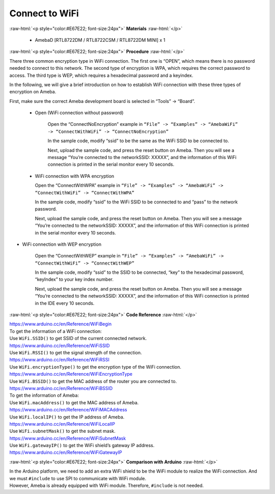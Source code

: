 #################################################
Connect to WiFi
#################################################

.. role:: raw-html(raw)
   :format: html

:raw-html:`<p style="color:#E67E22; font-size:24px">`
**Materials**
:raw-html:`</p>`

  - AmebaD [RTL8722DM / RTL8722CSM / RTL8722DM MINI] x 1

:raw-html:`<p style="color:#E67E22; font-size:24px">`
**Procedure**
:raw-html:`</p>`

There three common encryption type in WiFi connection. The first one is
“OPEN”, which means there is no password needed to connect to this
network. The second type of encryption is WPA, which requires the
correct password to access. The third type is WEP, which requires a
hexadecimal password and a keyindex.

In the following, we will give a brief introduction on how to establish
WiFi connection with these three types of encryption on Ameba.

First, make sure the correct Ameba development board is selected in
“Tools” -> “Board”.

   - Open (WiFi connection without password)

      Open the “ConnectNoEncryption” example in ``“File” -> “Examples” ->
      “AmebaWiFi” -> “ConnectWithWiFi” -> “ConnectNoEncryption”`` |1| \

      In the sample code, modify “ssid” to be the same as the WiFi SSID to be
      connected to.

      Next, upload the sample code, and press the reset button on Ameba. Then
      you will see a message “You’re connected to the networkSSID: XXXXX”, and
      the information of this WiFi connection is printed in the serial monitor
      every 10 seconds. |2| \

   -  WiFi connection with WPA encryption

      Open the “ConnectWithWPA” example in ``“File” -> “Examples” -> “AmebaWiFi”
      -> “ConnectWithWiFi” -> “ConnectWithWPA”`` |3|\

      In the sample code, modify “ssid” to the WiFi SSID to be connected to
      and “pass” to the network password.

      Next, upload the sample code, and press the reset button on Ameba. Then
      you will see a message “You’re connected to the networkSSID: XXXXX”, and
      the information of this WiFi connection is printed in the serial monitor
      every 10 seconds.

-  WiFi connection with WEP encryption

      Open the “ConnectWithWEP” example in ``“File” -> “Examples” -> “AmebaWiFi”
      -> “ConnectWithWiFi” -> “ConnectWithWEP”`` |4|\         
      
      In the sample code, modify “ssid” to the SSID to be connected, “key” to
      the hexadecimal password, “keyIndex” to your key index number.

      Next, upload the sample code, and press the reset button on Ameba. Then
      you will see a message “You’re connected to the networkSSID: XXXXX”, and
      the information of this WiFi connection is printed in the IDE every 10
      seconds.

:raw-html:`<p style="color:#E67E22; font-size:24px">`
**Code Reference**
:raw-html:`</p>`

| https://www.arduino.cc/en/Reference/WiFiBegin
| To get the information of a WiFi connection:
| Use ``WiFi.SSID()`` to get SSID of the current connected network.
| https://www.arduino.cc/en/Reference/WiFiSSID
| Use ``WiFi.RSSI()`` to get the signal strength of the connection.
| https://www.arduino.cc/en/Reference/WiFiRSSI
| Use ``WiFi.encryptionType()`` to get the encryption type of the WiFi
  connection.
| https://www.arduino.cc/en/Reference/WiFiEncryptionType
| Use ``WiFi.BSSID()`` to get the MAC address of the router you are
  connected to.
| https://www.arduino.cc/en/Reference/WiFiBSSID
| To get the information of Ameba:
| Use ``WiFi.macAddress()`` to get the MAC address of Ameba.
| https://www.arduino.cc/en/Reference/WiFiMACAddress
| Use ``WiFi.localIP()`` to get the IP address of Ameba.
| https://www.arduino.cc/en/Reference/WiFiLocalIP
| Use ``WiFi.subnetMask()`` to get the subnet mask.
| https://www.arduino.cc/en/Reference/WiFiSubnetMask
| Use ``WiFi.gatewayIP()`` to get the WiFi shield’s gateway IP address.
| https://www.arduino.cc/en/Reference/WiFiGatewayIP

:raw-html:`<p style="color:#E67E22; font-size:24px">`
**Comparison with Arduino**
:raw-html:`</p>`

| In the Arduino platform, we need to add an extra WiFi shield to be the
  WiFi module to realize the WiFi connection. And we must ``#include`` to
  use SPI to communicate with WiFi module.
| However, Ameba is already equipped with WiFi module. Therefore,
  ``#include`` is not needed.

.. |1| image:: ../../media/Connect_to_WiFi/image1.png
   :width: 703
   :height: 826
   :scale: 50 %
.. |2| image:: ../../media/Connect_to_WiFi/image2.png
   :width: 704
   :height: 530
   :scale: 50 %
.. |3| image:: ../../media/Connect_to_WiFi/image3.png
   :width: 703
   :height: 826
   :scale: 50 %
.. |4| image:: ../../media/Connect_to_WiFi/image4.png
   :width: 703
   :height: 826
   :scale: 50 %